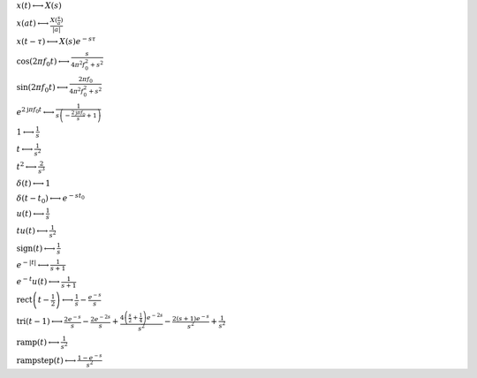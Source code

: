 :math:`x(t) \longleftrightarrow X(s)`

:math:`x(a t) \longleftrightarrow \frac{X(\frac{s}{a})}{\left|{a}\right|}`

:math:`x(t - \tau) \longleftrightarrow X(s) e^{- s \tau}`

:math:`\cos{\left(2 \pi f_{0} t \right)} \longleftrightarrow \frac{s}{4 \pi^{2} f_{0}^{2} + s^{2}}`

:math:`\sin{\left(2 \pi f_{0} t \right)} \longleftrightarrow \frac{2 \pi f_{0}}{4 \pi^{2} f_{0}^{2} + s^{2}}`

:math:`e^{2 \mathrm{j} \pi f_{0} t} \longleftrightarrow \frac{1}{s \left(- \frac{2 \mathrm{j} \pi f_{0}}{s} + 1\right)}`

:math:`1 \longleftrightarrow \frac{1}{s}`

:math:`t \longleftrightarrow \frac{1}{s^{2}}`

:math:`t^{2} \longleftrightarrow \frac{2}{s^{3}}`

:math:`\delta\left(t\right) \longleftrightarrow 1`

:math:`\delta\left(t - t_{0}\right) \longleftrightarrow e^{- s t_{0}}`

:math:`u\left(t\right) \longleftrightarrow \frac{1}{s}`

:math:`t u\left(t\right) \longleftrightarrow \frac{1}{s^{2}}`

:math:`\mathrm{sign}{\left(t \right)} \longleftrightarrow \frac{1}{s}`

:math:`e^{- \left|{t}\right|} \longleftrightarrow \frac{1}{s + 1}`

:math:`e^{- t} u\left(t\right) \longleftrightarrow \frac{1}{s + 1}`

:math:`\mathrm{rect}{\left(t - \frac{1}{2} \right)} \longleftrightarrow \frac{1}{s} - \frac{e^{- s}}{s}`

:math:`\mathrm{tri}{\left(t - 1 \right)} \longleftrightarrow \frac{2 e^{- s}}{s} - \frac{2 e^{- 2 s}}{s} + \frac{4 \left(\frac{s}{2} + \frac{1}{4}\right) e^{- 2 s}}{s^{2}} - \frac{2 \left(s + 1\right) e^{- s}}{s^{2}} + \frac{1}{s^{2}}`

:math:`\mathrm{ramp}{\left(t \right)} \longleftrightarrow \frac{1}{s^{2}}`

:math:`\mathrm{rampstep}{\left(t \right)} \longleftrightarrow \frac{1 - e^{- s}}{s^{2}}`

